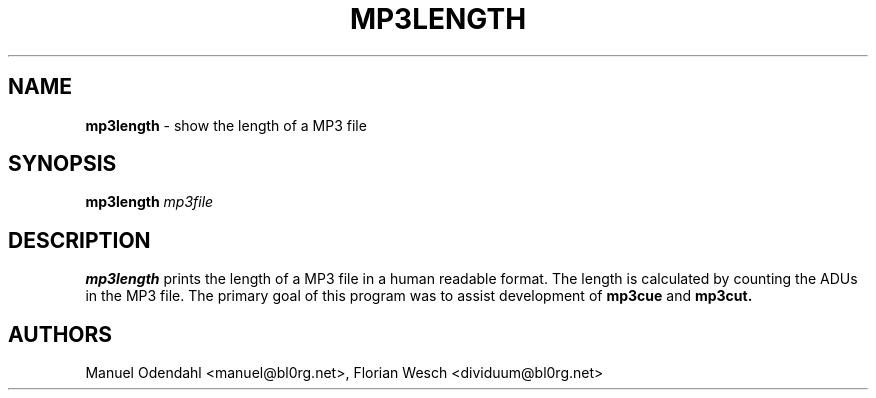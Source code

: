 .TH MP3LENGTH 1 "February 2005" "" "User Command"
.SH NAME
.B mp3length
\- show the length of a MP3 file
.SH SYNOPSIS
.B mp3length
.I mp3file
.br
.SH DESCRIPTION
.B mp3length
prints the length of a MP3 file in a human readable format. The length
is calculated by counting the ADUs in the MP3 file. The primary goal of this
program was to assist development of 
.B mp3cue
and
.B mp3cut.

.SH AUTHORS
Manuel Odendahl <manuel@bl0rg.net>, Florian Wesch <dividuum@bl0rg.net>

